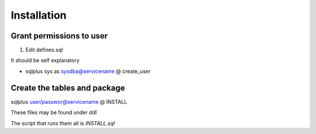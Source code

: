 Installation
============

Grant permissions to user
-------------------------

1. Edit defines.sql

It should be self explanatory

-  sqlplus sys as sysdba@servicename @ create\_user

Create the tables and package
-----------------------------

sqlplus user/passwor@servicename @ INSTALL

These files may be found under *ddl*

The script that runs them all is *INSTALL.sql*
